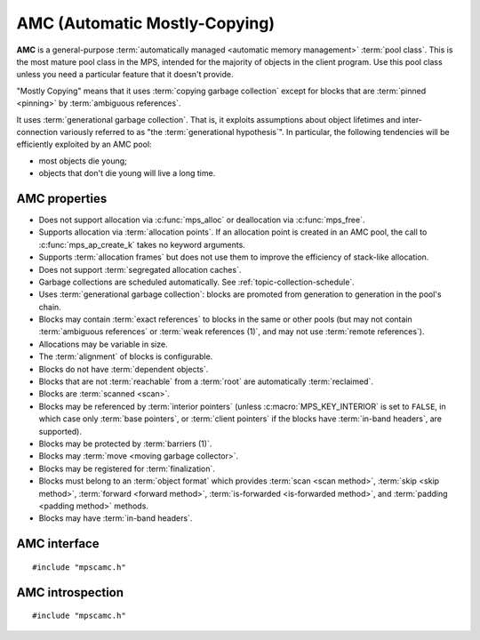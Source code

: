 .. Sources:

    `<https://info.ravenbrook.com/project/mps/master/manual/wiki/pool_classes.html>`_
    `<https://info.ravenbrook.com/project/mps/master/design/poolamc/>`_

.. index::
   single: AMC
   single: pool class; AMC

.. _pool-amc:

AMC (Automatic Mostly-Copying)
==============================

**AMC** is a general-purpose :term:`automatically managed <automatic
memory management>` :term:`pool class`. This is the most mature pool
class in the MPS, intended for the majority of objects in the client
program. Use this pool class unless you need a particular feature that
it doesn't provide.

"Mostly Copying" means that it uses :term:`copying garbage collection`
except for blocks that are :term:`pinned <pinning>` by
:term:`ambiguous references`. 

It uses :term:`generational garbage collection`. That is, it exploits
assumptions about object lifetimes and inter-connection variously
referred to as "the :term:`generational hypothesis`". In particular,
the following tendencies will be efficiently exploited by an AMC pool:

- most objects die young;

- objects that don't die young will live a long time.


.. index::
   single: AMC; properties

AMC properties
--------------

* Does not support allocation via :c:func:`mps_alloc` or deallocation
  via :c:func:`mps_free`.

* Supports allocation via :term:`allocation points`. If an allocation
  point is created in an AMC pool, the call to
  :c:func:`mps_ap_create_k` takes no keyword arguments.

* Supports :term:`allocation frames` but does not use them to improve
  the efficiency of stack-like allocation.

* Does not support :term:`segregated allocation caches`.

* Garbage collections are scheduled automatically. See
  :ref:`topic-collection-schedule`.

* Uses :term:`generational garbage collection`: blocks are promoted
  from generation to generation in the pool's chain.

* Blocks may contain :term:`exact references` to blocks in the same or
  other pools (but may not contain :term:`ambiguous references` or
  :term:`weak references (1)`, and may not use :term:`remote
  references`).

* Allocations may be variable in size.

* The :term:`alignment` of blocks is configurable.

* Blocks do not have :term:`dependent objects`.

* Blocks that are not :term:`reachable` from a :term:`root` are
  automatically :term:`reclaimed`.

* Blocks are :term:`scanned <scan>`.

* Blocks may be referenced by :term:`interior pointers` (unless
  :c:macro:`MPS_KEY_INTERIOR` is set to ``FALSE``, in which case only
  :term:`base pointers`, or :term:`client pointers` if the blocks
  have :term:`in-band headers`, are supported).

* Blocks may be protected by :term:`barriers (1)`.

* Blocks may :term:`move <moving garbage collector>`.

* Blocks may be registered for :term:`finalization`.

* Blocks must belong to an :term:`object format` which provides
  :term:`scan <scan method>`, :term:`skip <skip method>`,
  :term:`forward <forward method>`, :term:`is-forwarded <is-forwarded
  method>`, and :term:`padding <padding method>` methods.

* Blocks may have :term:`in-band headers`.


.. index::
   single: AMC; interface

AMC interface
-------------

::

   #include "mpscamc.h"

.. c:function:: mps_pool_class_t mps_class_amc(void)

    Return the :term:`pool class` for an AMC (Automatic
    Mostly-Copying) :term:`pool`.

    When creating an AMC pool, :c:func:`mps_pool_create_k` requires
    one :term:`keyword argument`:

    * :c:macro:`MPS_KEY_FORMAT` (type :c:type:`mps_fmt_t`) specifies
      the :term:`object format` for the objects allocated in the pool.
      The format must provide a :term:`scan method`, a :term:`skip
      method`, a :term:`forward method`, an :term:`is-forwarded
      method` and a :term:`padding method`.

    It accepts four optional keyword arguments:

    * :c:macro:`MPS_KEY_CHAIN` (type :c:type:`mps_chain_t`) specifies
      the :term:`generation chain` for the pool. If not specified, the
      pool will use the arena's default chain.

    * :c:macro:`MPS_KEY_INTERIOR` (type :c:type:`mps_bool_t`, default
      ``TRUE``) specifies whether :term:`ambiguous <ambiguous
      reference>` :term:`interior pointers` to blocks in the pool keep
      objects alive. If this is ``FALSE``, then only :term:`client
      pointers` keep objects alive.

    * :c:macro:`MPS_KEY_EXTEND_BY` (type :c:type:`size_t`,
      default 4096) is the default :term:`size` of segment that the pool will
      request from the :term:`arena`.

    For example::

        MPS_ARGS_BEGIN(args) {
            MPS_ARGS_ADD(args, MPS_KEY_FORMAT, fmt);
            res = mps_pool_create_k(&pool, arena, mps_class_amc(), args);
        } MPS_ARGS_END(args);

    .. deprecated:: starting with version 1.112.

        When using :c:func:`mps_pool_create`, pass the format and
        chain like this::

            mps_res_t mps_pool_create(mps_pool_t *pool_o, mps_arena_t arena, 
                                      mps_pool_class_t mps_class_amc(),
                                      mps_fmt_t fmt,
                                      mps_chain_t chain)


.. index::
   pair: AMC; introspection

AMC introspection
-----------------

::

   #include "mpscamc.h"

.. c:function:: void mps_amc_apply(mps_pool_t pool, mps_amc_apply_stepper_t f, void *p, size_t s)

    Visit all :term:`formatted objects` in an AMC pool.

    ``pool`` is the pool whose formatted objects you want to visit.

    ``f`` is a function that will be called for each formatted object in
    the pool.

    ``p`` and ``s`` are arguments that will be passed to ``f`` each time it
    is called. This is intended to make it easy to pass, for example,
    an array and its size as parameters.

    It is an error to call this function when the :term:`arena` is not
    in the :term:`parked state`. You need to call
    :c:func:`mps_arena_collect` or :c:func:`mps_arena_park` before
    calling :c:func:`mps_amc_apply`.

    The function ``f`` will be called on both :term:`client <client
    object>` and :term:`padding objects`. It is the job of ``f`` to
    distinguish, if necessary, between the two. It may also be called
    on :term:`dead` objects that the collector has not recycled or has
    been unable to recycle.

    .. note::

        There is no equivalent function for other pool classes, but
        there is a more general function
        :c:func:`mps_arena_formatted_objects_walk` that visits all
        formatted objects in the arena.

    .. note::

        This function is intended for heap analysis, tuning, and
        debugging, not for frequent use in production.


.. c:type:: void (*mps_amc_apply_stepper_t)(mps_addr_t addr, void *p, size_t s)

    The type of a :term:`stepper function` for :term:`formatted
    objects` in an AMC pool.

    ``addr`` is the address of an object in the pool.
    
    ``p`` and ``s`` are the corresponding arguments that were passed
    to :c:func:`mps_amc_apply`.

    The function may not call any function in the MPS. It may access:

    a. memory inside the object or block pointed to by ``addr``;

    b. memory managed by the MPS that is in pools that do not protect
       their contents;

    c. memory not managed by the MPS;

    It must not access other memory managed by the MPS.
